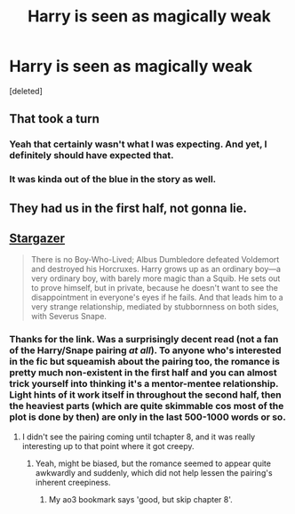 #+TITLE: Harry is seen as magically weak

* Harry is seen as magically weak
:PROPERTIES:
:Score: 0
:DateUnix: 1559799201.0
:DateShort: 2019-Jun-06
:FlairText: What's That Fic?
:END:
[deleted]


** That took a turn
:PROPERTIES:
:Score: 22
:DateUnix: 1559805337.0
:DateShort: 2019-Jun-06
:END:

*** Yeah that certainly wasn't what I was expecting. And yet, I definitely should have expected that.
:PROPERTIES:
:Author: Johnsmitish
:Score: 8
:DateUnix: 1559805717.0
:DateShort: 2019-Jun-06
:END:


*** It was kinda out of the blue in the story as well.
:PROPERTIES:
:Score: 1
:DateUnix: 1559825020.0
:DateShort: 2019-Jun-06
:END:


** They had us in the first half, not gonna lie.
:PROPERTIES:
:Author: IntenseGenius
:Score: 12
:DateUnix: 1559816589.0
:DateShort: 2019-Jun-06
:END:


** [[https://archiveofourown.org/works/16903200?view_full_work=true][Stargazer]]

#+begin_quote
  There is no Boy-Who-Lived; Albus Dumbledore defeated Voldemort and destroyed his Horcruxes. Harry grows up as an ordinary boy---a very ordinary boy, with barely more magic than a Squib. He sets out to prove himself, but in private, because he doesn't want to see the disappointment in everyone's eyes if he fails. And that leads him to a very strange relationship, mediated by stubbornness on both sides, with Severus Snape.
#+end_quote
:PROPERTIES:
:Score: 4
:DateUnix: 1559806075.0
:DateShort: 2019-Jun-06
:END:

*** Thanks for the link. Was a surprisingly decent read (not a fan of the Harry/Snape pairing /at all/). To anyone who's interested in the fic but squeamish about the pairing too, the romance is pretty much non-existent in the first half and you can almost trick yourself into thinking it's a mentor-mentee relationship. Light hints of it work itself in throughout the second half, then the heaviest parts (which are quite skimmable cos most of the plot is done by then) are only in the last 500-1000 words or so.
:PROPERTIES:
:Author: kyella14
:Score: 2
:DateUnix: 1559828957.0
:DateShort: 2019-Jun-06
:END:

**** I didn't see the pairing coming until tchapter 8, and it was really interesting up to that point where it got creepy.
:PROPERTIES:
:Score: 1
:DateUnix: 1559839491.0
:DateShort: 2019-Jun-06
:END:

***** Yeah, might be biased, but the romance seemed to appear quite awkwardly and suddenly, which did not help lessen the pairing's inherent creepiness.
:PROPERTIES:
:Author: kyella14
:Score: 2
:DateUnix: 1559841309.0
:DateShort: 2019-Jun-06
:END:

****** My ao3 bookmark says 'good, but skip chapter 8'.
:PROPERTIES:
:Score: 3
:DateUnix: 1559841676.0
:DateShort: 2019-Jun-06
:END:
